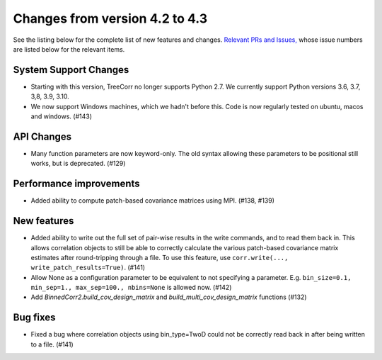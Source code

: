 Changes from version 4.2 to 4.3
===============================

See the listing below for the complete list of new features and changes.
`Relevant PRs and Issues,
<https://github.com/rmjarvis/TreeCorr/issues?q=milestone%3A%22Version+4.3%22+is%3Aclosed>`_
whose issue numbers are listed below for the relevant items.

System Support Changes
----------------------

- Starting with this version, TreeCorr no longer supports Python 2.7.
  We currently support Python versions 3.6, 3.7, 3,8, 3.9, 3.10.

- We now support Windows machines, which we hadn't before this.  Code is now regularly
  tested on ubuntu, macos and windows. (#143)


API Changes
-----------

- Many function parameters are now keyword-only.  The old syntax allowing these parameters
  to be positional still works, but is deprecated. (#129)


Performance improvements
------------------------

- Added ability to compute patch-based covariance matrices using MPI. (#138, #139)


New features
------------

- Added ability to write out the full set of pair-wise results in the write commands, and to
  read them back in.  This allows correlation objects to still be able to correctly calculate
  the various patch-based covariance matrix estimates after round-tripping through a file.
  To use this feature, use ``corr.write(..., write_patch_results=True)``.
  (#141)
- Allow None as a configuration parameter to be equivalent to not specifying a parameter.
  E.g. ``bin_size=0.1, min_sep=1., max_sep=100., nbins=None`` is allowed now. (#142)
- Add `BinnedCorr2.build_cov_design_matrix` and `build_multi_cov_design_matrix` functions (#132)

Bug fixes
---------

- Fixed a bug where correlation objects using bin_type=TwoD could not be correctly read back
  in after being written to a file. (#141)
